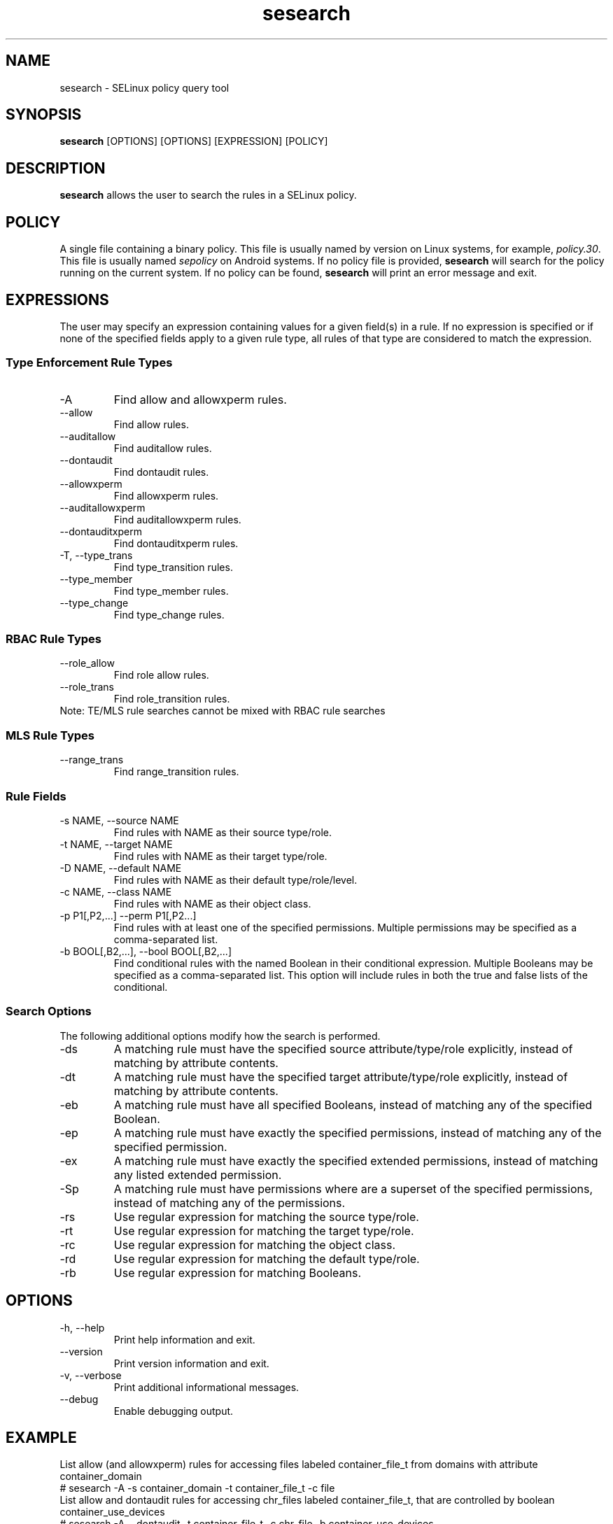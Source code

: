 .\" Copyright (c) 2016 Tresys Technology, LLC.  All rights reserved.
.TH sesearch 1 2016-02-20 "SELinux Project" "SETools: SELinux Policy Analysis Tools"

.SH NAME
sesearch \- SELinux policy query tool

.SH SYNOPSIS
\fBsesearch\fR [OPTIONS] [OPTIONS] [EXPRESSION] [POLICY]

.SH DESCRIPTION
\fBsesearch\fR allows the user to search the rules in a SELinux policy.

.SH POLICY
.PP
A single file containing a binary policy. This file is usually named by version on Linux systems, for example, \fIpolicy.30\fR. This file is usually named \fIsepolicy\fR on Android systems.
If no policy file is provided, \fBsesearch\fR will search for the policy running on the current
system. If no policy can be found, \fBsesearch\fR will print an error message and exit.

.SH EXPRESSIONS
The user may specify an expression containing values for a given field(s) in a rule.
If no expression is specified or if none of the specified fields apply to a given rule type,
all rules of that type are considered to match the expression.

.SS Type Enforcement Rule Types
.IP "-A"
Find allow and allowxperm rules.
.IP "--allow"
Find allow rules.
.IP "--auditallow"
Find auditallow rules.
.IP "--dontaudit"
Find dontaudit rules.
.IP "--allowxperm"
Find allowxperm rules.
.IP "--auditallowxperm"
Find auditallowxperm rules.
.IP "--dontauditxperm"
Find dontauditxperm rules.
.IP "-T, --type_trans"
Find type_transition rules.
.IP "--type_member"
Find type_member rules.
.IP "--type_change"
Find type_change rules.

.SS RBAC Rule Types
.IP "--role_allow"
Find role allow rules.
.IP "--role_trans"
Find role_transition rules.
.IP "Note: TE/MLS rule searches cannot be mixed with RBAC rule searches"

.SS MLS Rule Types
.IP "--range_trans"
Find range_transition rules.

.SS Rule Fields
.IP "-s NAME, --source NAME"
Find rules with NAME as their source type/role.
.IP "-t NAME, --target NAME"
Find rules with NAME as their target type/role.
.IP "-D NAME, --default NAME"
Find rules with NAME as their default type/role/level.
.IP "-c NAME, --class NAME"
Find rules with NAME as their object class.
.IP "-p P1[,P2,...] --perm P1[,P2...]"
Find rules with at least one of the specified permissions.
Multiple permissions may be specified as a comma-separated list.
.IP "-b BOOL[,B2,...], --bool BOOL[,B2,...]"
Find conditional rules with the named Boolean in their conditional expression.
Multiple Booleans may be specified as a comma-separated list.
This option will include rules in both the true and false lists of the conditional.

.SS Search Options
The following additional options modify how the search is performed.
.IP "-ds"
A matching rule must have the specified source attribute/type/role explicitly, instead of matching by attribute contents.
.IP "-dt"
A matching rule must have the specified target attribute/type/role explicitly, instead of matching by attribute contents.
.IP "-eb"
A matching rule must have all specified Booleans, instead of matching any of the specified Boolean.
.IP "-ep"
A matching rule must have exactly the specified permissions, instead of matching any of the specified permission.
.IP "-ex"
A matching rule must have exactly the specified extended permissions, instead of matching any listed extended permission.
.IP "-Sp"
A matching rule must have permissions where are a superset of the specified permissions, instead of matching any of the permissions.
.IP "-rs"
Use regular expression for matching the source type/role.
.IP "-rt"
Use regular expression for matching the target type/role.
.IP "-rc"
Use regular expression for matching the object class.
.IP "-rd"
Use regular expression for matching the default type/role.
.IP "-rb"
Use regular expression for matching Booleans.

.SH OPTIONS
.IP "-h, --help"
Print help information and exit.
.IP "--version"
Print version information and exit.
.IP "-v, --verbose"
Print additional informational messages.
.IP "--debug"
Enable debugging output.

.SH EXAMPLE
.nf
List allow (and allowxperm) rules for accessing files labeled container_file_t from domains with attribute container_domain
# sesearch -A -s container_domain -t container_file_t -c file
List allow and dontaudit rules for accessing chr_files labeled container_file_t, that are controlled by boolean container_use_devices
# sesearch -A --dontaudit -t container_file_t -c chr_file -b container_use_devices
List dontaudit rules assigned via application_domain_type attribute (rules concerning specific types with that attribute are excluded)
# sesearch --dontaudit -s application_domain_type -ds

.SH AUTHOR
Chris PeBenito <pebenito@ieee.org>

.SH BUGS
Please report bugs via the SETools bug tracker, https://github.com/SELinuxProject/setools/issues

.SH SEE ALSO
apol(1), sediff(1), sedta(1), seinfo(1), seinfoflow(1)
